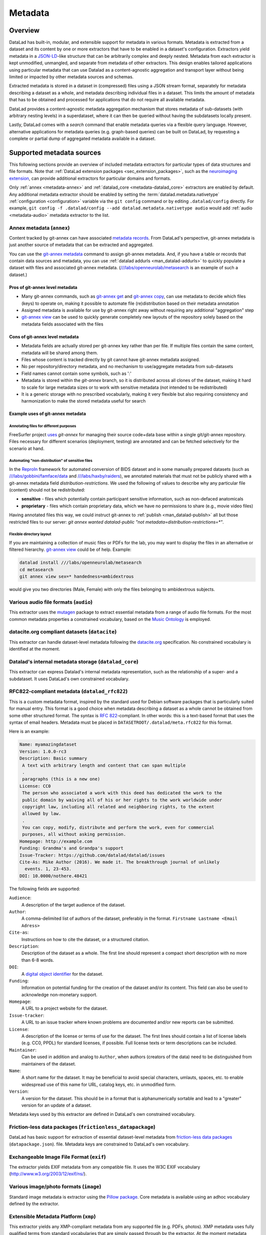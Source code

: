 .. _chap_metadata:

Metadata
********

Overview
========

DataLad has built-in, modular, and extensible support for metadata in various
formats. Metadata is extracted from a dataset and its content by one or more
extractors that have to be enabled in a dataset's configuration. Extractors
yield metadata in a JSON-LD_-like structure that can be arbitrarily complex and
deeply nested. Metadata from each extractor is kept unmodified, unmangled, and
separate from metadata of other extractors. This design enables tailored
applications using particular metadata that can use Datalad as a
content-agnostic aggregation and transport layer without being limited or
impacted by other metadata sources and schemas.

Extracted metadata is stored in a dataset in (compressed) files using a JSON
stream format, separately for metadata describing a dataset as a whole, and
metadata describing individual files in a dataset. This limits the amount of
metadata that has to be obtained and processed for applications that do not
require all available metadata.

DataLad provides a content-agnostic metadata aggregation mechanism that
stores metadata of sub-datasets (with arbitrary nesting levels) in a
superdataset, where it can then be queried without having the subdatasets
locally present.

Lastly, DataLad comes with a `search` command that enable metadata queries
via a flexible query language. However, alternative applications for metadata
queries (e.g. graph-based queries) can be built on DataLad, by requesting
a complete or partial dump of aggregated metadata available in a dataset.

.. _JSON-LD: http://json-ld.org/
.. _linked data: https://en.wikipedia.org/wiki/Linked_data


Supported metadata sources
==========================

This following sections provide an overview of included metadata extractors for
particular types of data structures and file formats. Note that :ref:`DataLad
extension packages <sec_extension_packages>`, such as the `neuroimaging extension
<https://github.com/datalad/datalad-neuroimaging>`_, can provide additional
extractors for particular domains and formats.

Only :ref:`annex <metadata-annex>` and :ref:`datalad_core <metadata-datalad_core>`
extractors are enabled by default.  Any additional metadata extractor should be
enabled by setting the :term:`datalad.metadata.nativetype` :ref:`configuration <configuration>` variable
via the ``git config`` command or by editing ``.datalad/config`` directly.
For example, ``git config -f .datalad/config --add datalad.metadata.nativetype audio``
would add :ref:`audio <metadata-audio>` metadata extractor to the list.


.. _metadata-annex:

Annex metadata (``annex``)
--------------------------

Content tracked by git-annex can have associated
`metadata records <http://git-annex.branchable.com/metadata/>`_.
From DataLad's perspective, git-annex metadata is just another source of
metadata that can be extracted and aggregated.

You can use the `git-annex metadata`_ command to assign git-annex
metadata.  And, if you have a table or records that contain data
sources and metadata, you can use :ref:`datalad addurls <man_datalad-addurls>`
to quickly populate a dataset with files and associated
git-annex metadata. (`///labs/openneurolab/metasearch
<http://datasets.datalad.org/?dir=/labs/openneurolab/metasearch>`_ is
an example of such a dataset.)


Pros of git-annex level metadata
~~~~~~~~~~~~~~~~~~~~~~~~~~~~~~~~

- Many git-annex commands, such as `git-annex get`_ and `git-annex copy`_, can
  use metadata to decide which files (keys) to operate on, making it possible to
  automate file (re)distribution based on their metadata annotation
- Assigned metadata is available for use by git-annex right away without
  requiring any additional "aggregation" step
- `git-annex view`_ can be used to quickly generate completely new layouts
  of the repository solely based on the metadata fields associated with the files

.. _git-annex get: https://git-annex.branchable.com/git-annex-get/
.. _git-annex copy: https://git-annex.branchable.com/git-annex-copy/
.. _git-annex metadata: https://git-annex.branchable.com/git-annex-metadata/
.. _git-annex view: https://git-annex.branchable.com/git-annex-view/


Cons of git-annex level metadata
~~~~~~~~~~~~~~~~~~~~~~~~~~~~~~~~
- Metadata fields are actually stored per git-annex key rather than per file.
  If multiple files contain the same content, metadata will be shared among them.
- Files whose content is tracked directly by git cannot have git-annex metadata assigned.
- No per repository/directory metadata, and no mechanism to use/aggregate
  metadata from sub-datasets
- Field names cannot contain some symbols, such as ':'
- Metadata is stored within the `git-annex` branch, so it is distributed
  across all clones of the dataset, making it hard to scale for large metadata
  sizes or to work with sensitive metadata (not intended to be redistributed)
- It is a generic storage with no prescribed vocabularly,
  making it very flexible but also requiring consistency and
  harmonization to make the stored metadata useful for search


Example uses of git-annex metadata
~~~~~~~~~~~~~~~~~~~~~~~~~~~~~~~~~~

Annotating files for different purposes
#######################################

FreeSurfer project `uses <https://surfer.nmr.mgh.harvard.edu/fswiki/DevelopersGuide_git#GettheDataFiles>`_
`git-annex` for managing their source code+data base within a single
git/git-annex repository. Files necessary for different scenarios (deployment,
testing) are annotated and can be fetched selectively for the scenario at hand.

Automating "non-distribution" of sensitive files
################################################

In the `ReproIn <http://reproin.repronim.org>`_ framework for automated
conversion of BIDS dataset and in some manually prepared datasets
(such as
`///labs/gobbini/famface/data <http://datasets.datalad.org/?dir=/labs/gobbini/famface/data>`_
and
`///labs/haxby/raiders <http://datasets.datalad.org/?dir=/labs/haxby/raiders>`_),
we annotated materials that must not be publicly shared with a git-annex
metadata field `distribution-restrictions`.  We used the following of values to
describe why any particular file (content) should not be redistributed:

- **sensitive** - files which potentially contain participant sensitive
  information, such as non-defaced anatomicals
- **proprietary** - files which contain proprietary data, which we have no
  permissions to share (e.g., movie video files)

Having annotated files this way, we could instruct git-annex
to :ref:`publish <man_datalad-publish>` all but those restricted files to our
server: `git annex wanted datalad-public "not metadata=distribution-restrictions=*"`.


Flexible directory layout
#########################

If you are maintaining a collection of music files or PDFs for the lab, you
may want to display the files in an alternative or filtered hierarchy.
`git-annex view`_ could be of help. Example:

.. code-block:: sh

  datalad install ///labs/openneurolab/metasearch
  cd metasearch
  git annex view sex=* handedness=ambidextrous

would give you two directories (Male, Female) with only the files belonging to
ambidextrous subjects.


.. _metadata-audio:

Various audio file formats (``audio``)
--------------------------------------

This extractor uses the `mutagen <https://github.com/quodlibet/mutagen>`_
package to extract essential metadata from a range of audio file formats.  For
the most common metadata properties a constrained vocabulary, based on the
`Music Ontology <http://purl.org/ontology/mo/>`_ is employed.

datacite.org compliant datasets (``datacite``)
----------------------------------------------

This extractor can handle dataset-level metadata following the `datacite.org
<https://www.datacite.org>`_ specification. No constrained vocabulary is
identified at the moment.

.. _metadata-datalad_core:

Datalad's internal metadata storage (``datalad_core``)
------------------------------------------------------

This extractor can express Datalad's internal metadata representation, such
as the relationship of a super- and a subdataset. It uses DataLad's own
constrained vocabulary.

RFC822-compliant metadata (``datalad_rfc822``)
----------------------------------------------

This is a custom metadata format, inspired by the standard used for Debian
software packages that is particularly suited for manual entry. This format is
a good choice when metadata describing a dataset as a whole cannot be obtained
from some other structured format. The syntax is :rfc:`822`-compliant. In other
words: this is a text-based format that uses the syntax of email headers.
Metadata must be placed in ``DATASETROOT/.datalad/meta.rfc822`` for this format.

.. _RFC822: https://tools.ietf.org/html/rfc822

Here is an example:

.. code-block:: none

  Name: myamazingdataset
  Version: 1.0.0-rc3
  Description: Basic summary
   A text with arbitrary length and content that can span multiple
   .
   paragraphs (this is a new one)
  License: CC0
   The person who associated a work with this deed has dedicated the work to the
   public domain by waiving all of his or her rights to the work worldwide under
   copyright law, including all related and neighboring rights, to the extent
   allowed by law.
   .
   You can copy, modify, distribute and perform the work, even for commercial
   purposes, all without asking permission.
  Homepage: http://example.com
  Funding: Grandma's and Grandpa's support
  Issue-Tracker: https://github.com/datalad/datalad/issues
  Cite-As: Mike Author (2016). We made it. The breakthrough journal of unlikely
    events. 1, 23-453.
  DOI: 10.0000/nothere.48421

The following fields are supported:

``Audience``:
  A description of the target audience of the dataset.
``Author``:
  A comma-delimited list of authors of the dataset, preferably in the format.
  ``Firstname Lastname <Email Adress>``
``Cite-as``:
  Instructions on how to cite the dataset, or a structured citation.
``Description``:
  Description of the dataset as a whole. The first line should represent a
  compact short description with no more than 6-8 words.
``DOI``:
  A `digital object identifier <https://en.wikipedia.org/wiki/Digital_object_identifier>`_
  for the dataset.
``Funding``:
  Information on potential funding for the creation of the dataset and/or its
  content. This field can also be used to acknowledge non-monetary support.
``Homepage``:
  A URL to a project website for the dataset.
``Issue-tracker``:
  A URL to an issue tracker where known problems are documented and/or new
  reports can be submitted.
``License``:
  A description of the license or terms of use for the dataset. The first
  lines should contain a list of license labels (e.g. CC0, PPDL) for standard
  licenses, if possible. Full license texts or term descriptions can be
  included.
``Maintainer``:
  Can be used in addition and analog to ``Author``, when authors (creators of
  the data) need to be distinguished from maintainers of the dataset.
``Name``:
  A short name for the dataset. It may be beneficial to avoid special
  characters, umlauts, spaces, etc. to enable widespread use of this name
  for URL, catalog keys, etc. in unmodified form.
``Version``:
  A version for the dataset. This should be in a format that is alphanumerically
  sortable and lead to a "greater" version for an update of a dataset.

Metadata keys used by this extractor are defined in DataLad's own constrained
vocabulary.

Friction-less data packages (``frictionless_datapackage``)
----------------------------------------------------------

DataLad has basic support for extraction of essential dataset-level metadata
from `friction-less data packages
<http://specs.frictionlessdata.io/data-packages>`_ (``datapackage.json``).
file. Metadata keys are constrained to DataLad's own vocabulary.

Exchangeable Image File Format (``exif``)
-----------------------------------------

The extractor yields EXIF metadata from any compatible file. It uses
the W3C EXIF vocabulary (http://www.w3.org/2003/12/exif/ns/).

Various image/photo formats (``image``)
---------------------------------------

Standard image metadata is extractor using the `Pillow package
<https://github.com/python-pillow/Pillow>`_. Core metadata is available using
an adhoc vocabulary defined by the extractor.

Extensible Metadata Platform (``xmp``)
--------------------------------------

This extractor yields any XMP-compliant metadata from any supported file (e.g.
PDFs, photos). XMP metadata uses fully qualified terms from standard
vocabularies that are simply passed through by the extractor. At the moment
metadata extraction from side-car files is not supported, but would be easy to
add.

Metadata aggregation and query
==============================

Metadata aggregation can be performed with the :ref:`aggregate-metadata
<man_datalad-aggregate-metadata>` command. Aggregation is done for two
interrelated but distinct reasons:

- Fast uniform metadata access, independent of local data availability
- Comprehensive data discovery without access to or knowledge of individual
  datasets

In an individual dataset, metadata aggregation engages any number of enabled
metadata extractors to build a JSON-LD based metadata representation that is
separate from the original data files. These metadata objects are added to the
dataset and are tracked with the same mechanisms that are used for any other
dataset content. Based on this metadata, DataLad can provide fast and uniform
access to metadata for any dataset component (individual files, subdatasets,
the whole dataset itself), based on the relative path of a component within a
dataset (available via the :ref:`metadata <man_datalad-metadata>` command).
This extracted metadata can be kept or made available locally for any such
query, even when it is impossible or undesirable to keep the associated data
files around (e.g. due to size constraints).

For any superdataset (a dataset that contains subdatasets as components),
aggregation can go one step further. In this case, aggregation imports
extracted metadata from subdatasets into the superdataset to offer the just
described query feature for any aggregated subdataset too. This works across
any number of levels of nesting. For example, a subdataset that contains the
aggregated metadata for eight other datasets (that might have never been
available locally) can be aggregated into a local superdataset with all its
metadata. In that superdataset, a DataLad user is then able to query
information on any content of any subdataset, regardless of their actual
availability. This principle also allows any user to install the superdataset
from http://datasets.datalad.org and perform *local and offline* queries about
any dataset available online from this server.

Besides full access to all aggregated metadata by path (via the :ref:`metadata
<man_datalad-metadata>` command), DataLad also comes with a :ref:`search
<man_datalad-search>` command that provides different search modes to query the
entirety of the locally available metadata. Its capabilities include simple
keyword searches as well as more complex queries using date ranges or logical
conjunctions.


Vocabulary
==========

The following sections describe details and changes in the metadata
specifications implemented in datalad.

.. _2.0:

`v2.0 <http://docs.datalad.org/schema_v2.0.json>`_
--------------------------------------------------

* Current development version that will be released together with
  DataLad v0.10.

.. _1.0:

`v1.0 <http://docs.datalad.org/schema_v1.0.json>`_
--------------------------------------------------

* Original implementation that did not really see the light of the day.
